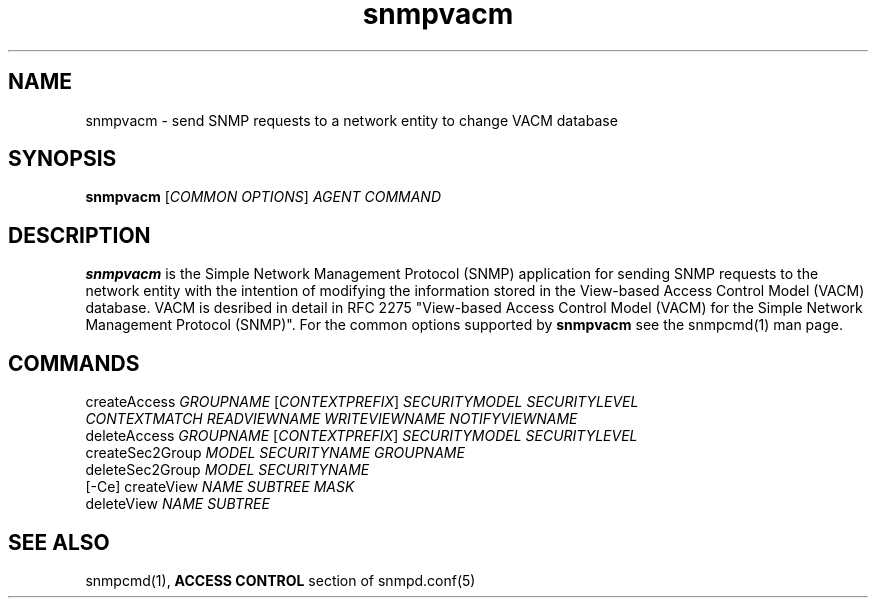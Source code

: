.\" DO NOT MODIFY THIS FILE!  It was generated by help2man 1.33.
.TH snmpvacm "1" "September 2003" "snmpvacm" "User Commands"
.SH NAME
snmpvacm - send SNMP requests to a network entity to change VACM database
.SH SYNOPSIS
.PP
.B snmpvacm
[\fICOMMON OPTIONS\fR] \fIAGENT\fR \fICOMMAND\fR
.SH DESCRIPTION
.PP
\fBsnmpvacm\fR is the Simple Network Management Protocol (SNMP)
application for sending SNMP requests to the network entity with the
intention of modifying the information stored in the View-based Access
Control Model (VACM) database. VACM is desribed in detail in RFC 2275
"View-based Access Control Model (VACM) for the Simple Network
Management Protocol (SNMP)". For the common options supported by 
\fBsnmpvacm\fR see the snmpcmd(1) man page.

.SH COMMANDS
.TP
createAccess     \fIGROUPNAME\fR [\fICONTEXTPREFIX\fR] \fISECURITYMODEL\fR \fISECURITYLEVEL\fR \fICONTEXTMATCH\fR \fIREADVIEWNAME\fR \fIWRITEVIEWNAME\fR \fINOTIFYVIEWNAME\fR
.TP
deleteAccess     \fIGROUPNAME\fR [\fICONTEXTPREFIX\fR] \fISECURITYMODEL\fR \fISECURITYLEVEL\fR
.TP
createSec2Group  \fIMODEL\fR \fISECURITYNAME\fR  \fIGROUPNAME\fR
.TP
deleteSec2Group  \fIMODEL\fR \fISECURITYNAME\fR
.TP
[-Ce] createView \fINAME\fR \fISUBTREE\fR \fIMASK\fR
.TP
deleteView       \fINAME\fR \fISUBTREE\fR

.SH SEE ALSO
snmpcmd(1), \fBACCESS CONTROL\fR section of snmpd.conf(5)
